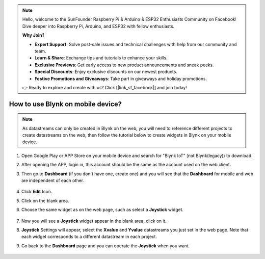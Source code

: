 .. note::

    Hello, welcome to the SunFounder Raspberry Pi & Arduino & ESP32 Enthusiasts Community on Facebook! Dive deeper into Raspberry Pi, Arduino, and ESP32 with fellow enthusiasts.

    **Why Join?**

    - **Expert Support**: Solve post-sale issues and technical challenges with help from our community and team.
    - **Learn & Share**: Exchange tips and tutorials to enhance your skills.
    - **Exclusive Previews**: Get early access to new product announcements and sneak peeks.
    - **Special Discounts**: Enjoy exclusive discounts on our newest products.
    - **Festive Promotions and Giveaways**: Take part in giveaways and holiday promotions.

    👉 Ready to explore and create with us? Click [|link_sf_facebook|] and join today!

.. _blynk_mobile:

How to use Blynk on mobile device?
==================================

.. note::

    As datastreams can only be created in Blynk on the web, you will need to reference different projects to create datastreams on the web, then follow the tutorial below to create widgets in Blynk on your mobile device.


#. Open Google Play or APP Store on your mobile device and search for "Blynk IoT" (not Blynk(legacy)) to download.
#. After opening the APP, login in, this account should be the same as the account used on the web client.
#. Then go to **Dashboard** (if you don't have one, create one) and you will see that the **Dashboard** for mobile and web are independent of each other.

    .. image:: img/APP_1.jpg

#. Click **Edit** Icon.
#. Click on the blank area. 
#. Choose the same widget as on the web page, such as select a **Joystick** widget.

    .. image:: img/APP_2.jpg

#. Now you will see a **Joystick** widget appear in the blank area, click on it.
#. **Joystick** Settings will appear, select the **Xvalue** and **Yvalue** datastreams you just set in the web page. Note that each widget corresponds to a different datastream in each project.
#. Go back to the **Dashboard** page and you can operate the **Joystick** when you want.

    .. image:: img/APP_3.jpg